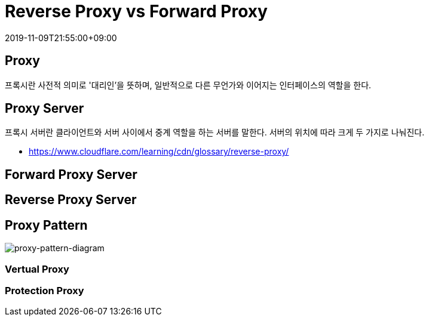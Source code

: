 = Reverse Proxy vs Forward Proxy
:revdate: 2019-11-09T21:55:00+09:00
:page-tags: proxy

== Proxy

프록시란 사전적 의미로 '대리인'을 뜻하며, 일반적으로 다른 무언가와 이어지는 인터페이스의 역할을 한다.

== Proxy Server

프록시 서버란 클라이언트와 서버 사이에서 중계 역할을 하는 서버를 말한다. 서버의 위치에 따라 크게 두 가지로 나눠진다.

* https://www.cloudflare.com/learning/cdn/glossary/reverse-proxy/

== Forward Proxy Server

== Reverse Proxy Server

== Proxy Pattern

image:https://upload.wikimedia.org/wikipedia/commons/thumb/7/75/Proxy_pattern_diagram.svg/1280px-Proxy_pattern_diagram.svg.png[proxy-pattern-diagram]

=== Vertual Proxy

=== Protection Proxy
